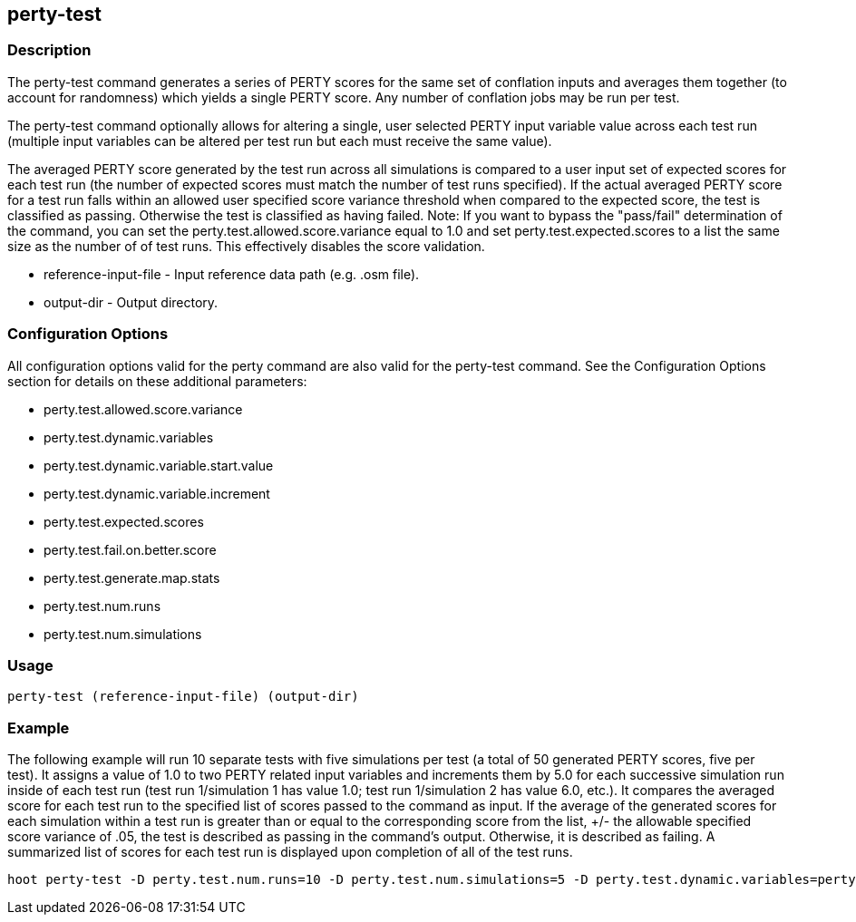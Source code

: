 == perty-test

=== Description
The +perty-test+ command generates a series of PERTY scores for the same set of conflation inputs and averages them together (to account for randomness) which yields a single PERTY score.  Any number of conflation jobs may be run per test.  

The +perty-test+ command  optionally allows for altering a single, user selected PERTY input variable value across each test run (multiple input variables can be altered per test run but each must receive the same value). 

The averaged PERTY score generated by the test run across all simulations is compared to a user input set of expected scores for each test run (the number of expected scores must match the number of test runs specified). If the actual averaged PERTY score for a test run falls within an allowed user specified score variance threshold when compared to the expected score, the test is classified as passing.  Otherwise the test is classified as having failed.  Note: If you want to bypass the "pass/fail" determination of the command, you can set the +perty.test.allowed.score.variance+ equal to 1.0 and set +perty.test.expected.scores+ to a list the same size as the number of of test runs.  This effectively disables the score validation.

* +reference-input-file+ - Input reference data path (e.g. .osm file).
* +output-dir+ - Output directory.

=== Configuration Options

All configuration options valid for the +perty+ command are also valid for the +perty-test+ command.  See the Configuration Options section for details on these additional parameters:

* +perty.test.allowed.score.variance+
* +perty.test.dynamic.variables+
* +perty.test.dynamic.variable.start.value+
* +perty.test.dynamic.variable.increment+
* +perty.test.expected.scores+
* +perty.test.fail.on.better.score+
* +perty.test.generate.map.stats+
* +perty.test.num.runs+
* +perty.test.num.simulations+

=== Usage
--------------------------------------
perty-test (reference-input-file) (output-dir)
--------------------------------------

=== Example

The following example will run 10 separate tests with five simulations per test (a total of 50 generated PERTY scores, five per test).  It assigns a value of 1.0 to two PERTY related input variables and increments them by 5.0 for each successive simulation run inside of each test run (test run 1/simulation 1 has value 1.0; test run 1/simulation 2 has value 6.0, etc.).  It compares the averaged score for each test run to the specified list of scores passed to the command as input.  If the average of the generated scores for each simulation within a test run is greater than or equal to the corresponding score from the list, +/- the allowable specified score variance of .05, the test is described as passing in the command's output.  Otherwise, it is described as failing.  A summarized list of scores for each test run is displayed upon completion of all of the test runs.

--------------------------------------
hoot perty-test -D perty.test.num.runs=10 -D perty.test.num.simulations=5 -D perty.test.dynamic.variables=perty.systematic.error.x;perty.systematic.error.y -D perty.test.dynamic.variable.start.value=1.0 -D perty.test.dynamic.variable.increment=5.0 -D perty.test.expected.scores=0.9;0.95;0.93;0.952;0.91;0.95;0.9;0.95;0.95;0.95 -D perty.test.allowed.score.variance=0.05 reference-in.osm output-dir
--------------------------------------  
